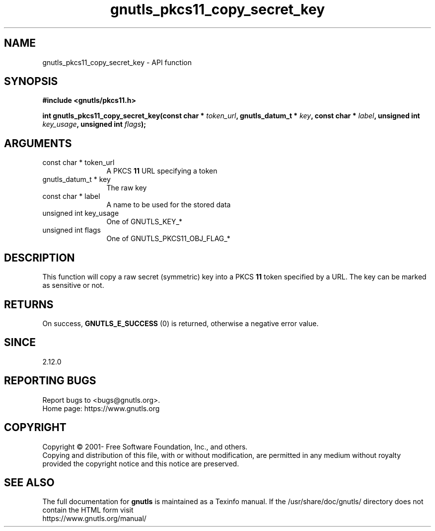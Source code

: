 .\" DO NOT MODIFY THIS FILE!  It was generated by gdoc.
.TH "gnutls_pkcs11_copy_secret_key" 3 "3.6.15" "gnutls" "gnutls"
.SH NAME
gnutls_pkcs11_copy_secret_key \- API function
.SH SYNOPSIS
.B #include <gnutls/pkcs11.h>
.sp
.BI "int gnutls_pkcs11_copy_secret_key(const char * " token_url ", gnutls_datum_t * " key ", const char * " label ", unsigned int " key_usage ", unsigned int " flags ");"
.SH ARGUMENTS
.IP "const char * token_url" 12
A PKCS \fB11\fP URL specifying a token
.IP "gnutls_datum_t * key" 12
The raw key
.IP "const char * label" 12
A name to be used for the stored data
.IP "unsigned int key_usage" 12
One of GNUTLS_KEY_*
.IP "unsigned int flags" 12
One of GNUTLS_PKCS11_OBJ_FLAG_*
.SH "DESCRIPTION"
This function will copy a raw secret (symmetric) key into a PKCS \fB11\fP 
token specified by a URL. The key can be marked as sensitive or not.
.SH "RETURNS"
On success, \fBGNUTLS_E_SUCCESS\fP (0) is returned, otherwise a
negative error value.
.SH "SINCE"
2.12.0
.SH "REPORTING BUGS"
Report bugs to <bugs@gnutls.org>.
.br
Home page: https://www.gnutls.org

.SH COPYRIGHT
Copyright \(co 2001- Free Software Foundation, Inc., and others.
.br
Copying and distribution of this file, with or without modification,
are permitted in any medium without royalty provided the copyright
notice and this notice are preserved.
.SH "SEE ALSO"
The full documentation for
.B gnutls
is maintained as a Texinfo manual.
If the /usr/share/doc/gnutls/
directory does not contain the HTML form visit
.B
.IP https://www.gnutls.org/manual/
.PP
